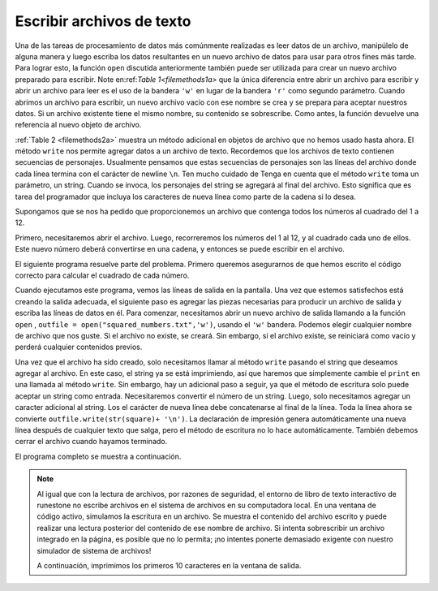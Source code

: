 ..  Copyright (C)  Brad Miller, David Ranum, Jeffrey Elkner, Peter Wentworth, Allen B. Downey, Chris
    Meyers, and Dario Mitchell.  Permission is granted to copy, distribute
    and/or modify this document under the terms of the GNU Free Documentation
    License, Version 1.3 or any later version published by the Free Software
    Foundation; with Invariant Sections being Forward, Prefaces, and
    Contributor List, no Front-Cover Texts, and no Back-Cover Texts.  A copy of
    the license is included in the section entitled "GNU Free Documentation
    License".

.. qnum::
   :prefix: files-7-
   :start: 1

Escribir archivos de texto
--------------------------

Una de las tareas de procesamiento de datos más comúnmente realizadas es leer datos de un archivo,
manipúlelo de alguna manera y luego escriba los datos resultantes en un nuevo archivo de datos para usar
para otros fines más tarde. Para lograr esto, la función ``open`` discutida anteriormente también puede ser
utilizada para crear un nuevo archivo preparado para escribir. Note en:ref:`Table 1<filemethods1a>`
que la única diferencia entre abrir un archivo para escribir y abrir un archivo para leer es
el uso de la bandera ``'w'`` en lugar de la bandera ``'r'`` como segundo parámetro. Cuando abrimos
un archivo para escribir, un nuevo archivo vacío con ese nombre se crea y se prepara para aceptar nuestros
datos. Si un archivo existente tiene el mismo nombre, su contenido se sobrescribe. Como antes, la función devuelve una referencia al nuevo objeto de archivo.

:ref:`Table 2 <filemethods2a>` muestra un método adicional en objetos de archivo que no hemos usado
hasta ahora. El método ``write`` nos permite agregar datos a un archivo de texto. Recordemos que los archivos de texto
contienen secuencias de personajes. Usualmente pensamos que estas secuencias de personajes son las
líneas del archivo donde cada línea termina con el carácter de newline ``\n``. Ten mucho cuidado de
Tenga en cuenta que el método ``write`` toma un parámetro, un string. Cuando se invoca, los personajes del
string se agregará al final del archivo. Esto significa que es tarea del programador que
incluya los caracteres de nueva línea como parte de la cadena si lo desea.

Supongamos que se nos ha pedido que proporcionemos un archivo que contenga todos los números al cuadrado del 1
a 12.

Primero, necesitaremos abrir el archivo. Luego, recorreremos los números del 1 al
12, y al cuadrado cada uno de ellos. Este nuevo número deberá convertirse en una cadena, y
entonces se puede escribir en el archivo.

El siguiente programa resuelve parte del problema. Primero queremos asegurarnos de que hemos escrito el
código correcto para calcular el cuadrado de cada número.

.. activecode:: ac9_7_1

    for number in range(1, 13):
        square = number * number
        print(square)

Cuando ejecutamos este programa, vemos las líneas de salida en la pantalla. Una vez que estemos satisfechos
está creando la salida adecuada, el siguiente paso es agregar las piezas necesarias para producir
un archivo de salida y escriba las líneas de datos en él. Para comenzar, necesitamos abrir un nuevo archivo de salida
llamando a la función ``open`` , ``outfile = open("squared_numbers.txt",'w')``, usando el ``'w'``
bandera. Podemos elegir cualquier nombre de archivo que nos guste. Si el archivo no existe, se creará.
Sin embargo, si el archivo existe, se reiniciará como vacío y perderá cualquier
contenidos previos.

Una vez que el archivo ha sido creado, solo necesitamos llamar al método ``write`` pasando el string
que deseamos agregar al archivo. En este caso, el string ya se está imprimiendo, así que haremos
que simplemente cambie el ``print`` en una llamada al método ``write``. Sin embargo, hay un adicional
paso a seguir, ya que el método de escritura solo puede aceptar un string como entrada. Necesitaremos convertir
el número de un string. Luego, solo necesitamos agregar un caracter adicional al string. Los
el carácter de nueva línea debe concatenarse al final de la línea. Toda la línea ahora se convierte
``outfile.write(str(square)+ '\n')``. La declaración de impresión genera automáticamente una nueva línea
después de cualquier texto que salga, pero el método de escritura no lo hace automáticamente.
También debemos cerrar el archivo cuando hayamos terminado.

El programa completo se muestra a continuación.

.. note::

    Al igual que con la lectura de archivos, por razones de seguridad, el entorno de libro de texto interactivo de runestone no escribe archivos en el sistema de archivos en su computadora local. En una ventana de código activo, simulamos la escritura en un archivo. Se muestra el contenido del archivo escrito y puede realizar una lectura posterior del contenido de ese nombre de archivo. Si intenta sobrescribir un archivo integrado en la página, es posible que no lo permita; ¡no intentes ponerte demasiado exigente con nuestro simulador de sistema de archivos!

    A continuación, imprimimos los primeros 10 caracteres en la ventana de salida.


.. activecode:: ac9_7_2
    :nocodelens:

    filename = "squared_numbers.txt"
    outfile = open(filename, "w")

    for number in range(1, 13):
        square = number * number
        outfile.write(str(square) + "\n")

    outfile.close()

    infile = open(filename, "r")
    print(infile.read()[:10])

    
